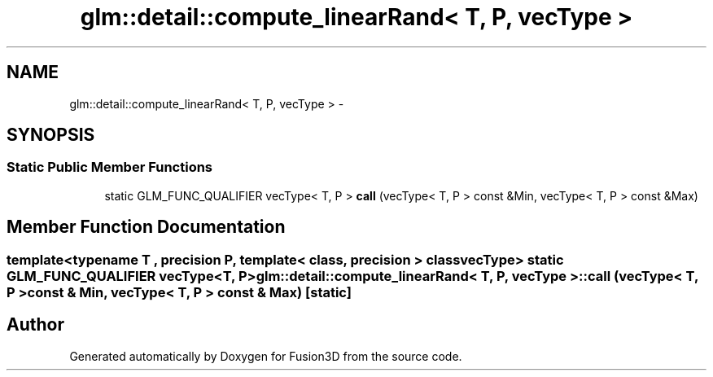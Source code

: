 .TH "glm::detail::compute_linearRand< T, P, vecType >" 3 "Tue Nov 24 2015" "Version 0.0.0.1" "Fusion3D" \" -*- nroff -*-
.ad l
.nh
.SH NAME
glm::detail::compute_linearRand< T, P, vecType > \- 
.SH SYNOPSIS
.br
.PP
.SS "Static Public Member Functions"

.in +1c
.ti -1c
.RI "static GLM_FUNC_QUALIFIER vecType< T, P > \fBcall\fP (vecType< T, P > const &Min, vecType< T, P > const &Max)"
.br
.in -1c
.SH "Member Function Documentation"
.PP 
.SS "template<typename T , precision P, template< class, precision > class vecType> static GLM_FUNC_QUALIFIER vecType<T, P> \fBglm::detail::compute_linearRand\fP< T, P, vecType >::call (vecType< T, P > const & Min, vecType< T, P > const & Max)\fC [static]\fP"


.SH "Author"
.PP 
Generated automatically by Doxygen for Fusion3D from the source code\&.
